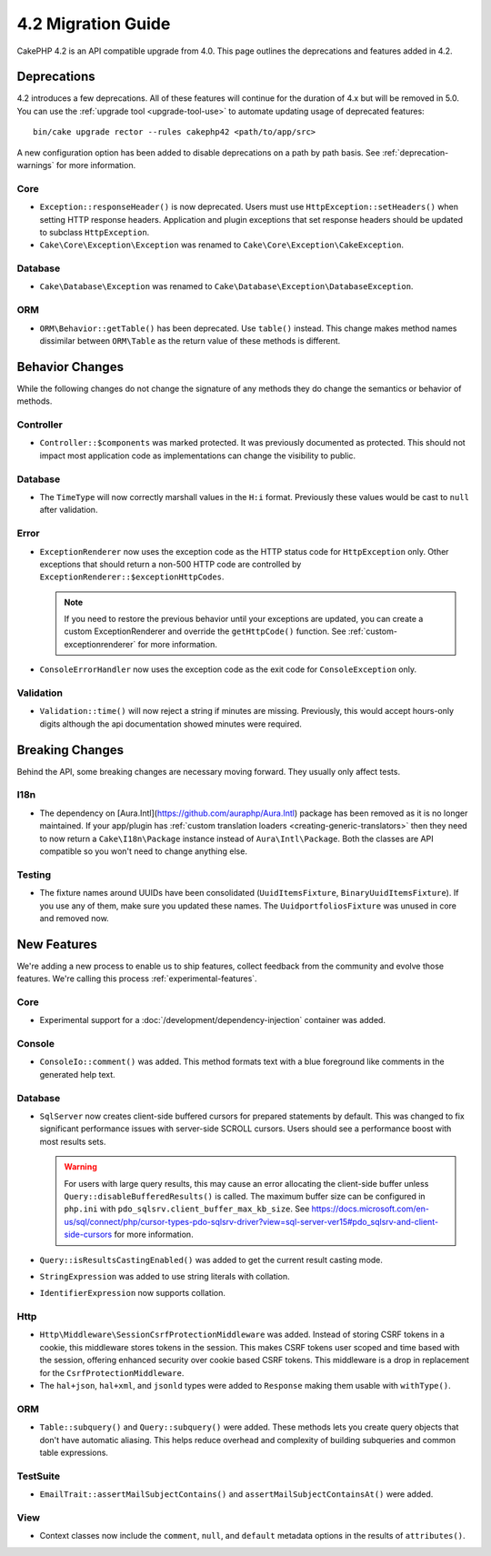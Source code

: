 4.2 Migration Guide
###################

CakePHP 4.2 is an API compatible upgrade from 4.0. This page outlines the
deprecations and features added in 4.2.


Deprecations
============

4.2 introduces a few deprecations. All of these features will continue for the
duration of 4.x but will be removed in 5.0. You can use the
:ref:`upgrade tool <upgrade-tool-use>` to automate updating usage of deprecated
features::

    bin/cake upgrade rector --rules cakephp42 <path/to/app/src>

A new configuration option has been added to disable deprecations on a path by
path basis. See :ref:`deprecation-warnings` for more information.

Core
----

- ``Exception::responseHeader()`` is now deprecated. Users must use ``HttpException::setHeaders()``
  when setting HTTP response headers. Application and plugin exceptions that set response headers 
  should be updated to subclass ``HttpException``.
- ``Cake\Core\Exception\Exception`` was renamed to
  ``Cake\Core\Exception\CakeException``.


Database
--------

- ``Cake\Database\Exception`` was renamed to ``Cake\Database\Exception\DatabaseException``.

ORM
---

- ``ORM\Behavior::getTable()`` has been deprecated. Use ``table()`` instead.
  This change makes method names dissimilar between ``ORM\Table`` as the return
  value of these methods is different.


Behavior Changes
================

While the following changes do not change the signature of any methods they do
change the semantics or behavior of methods.

Controller
----------

- ``Controller::$components`` was marked protected. It was previously documented
  as protected. This should not impact most application code as implementations
  can change the visibility to public.

Database
--------

- The ``TimeType`` will now correctly marshall values in the ``H:i`` format.
  Previously these values would be cast to ``null`` after validation.

Error
-----

- ``ExceptionRenderer`` now uses the exception code as the HTTP status code
  for ``HttpException`` only. Other exceptions that should return a non-500
  HTTP code are controlled by ``ExceptionRenderer::$exceptionHttpCodes``.

  .. note::
      If you need to restore the previous behavior until your exceptions are updated,
      you can create a custom ExceptionRenderer and override the ``getHttpCode()`` function.
      See :ref:`custom-exceptionrenderer` for more information.

- ``ConsoleErrorHandler`` now uses the exception code as the exit code for
  ``ConsoleException`` only.

Validation
----------

- ``Validation::time()`` will now reject a string if minutes are missing. Previously,
  this would accept hours-only digits although the api documentation showed minutes were required.


Breaking Changes
================

Behind the API, some breaking changes are necessary moving forward.
They usually only affect tests.

I18n
----
- The dependency on [Aura.Intl](https://github.com/auraphp/Aura.Intl) package has been
  removed as it is no longer maintained. If your app/plugin has :ref:`custom translation loaders <creating-generic-translators>`
  then they need to now return a ``Cake\I18n\Package`` instance instead of ``Aura\Intl\Package``.
  Both the classes are API compatible so you won't need to change anything else.

Testing
-------

- The fixture names around UUIDs have been consolidated (``UuidItemsFixture``, ``BinaryUuidItemsFixture``).
  If you use any of them, make sure you updated these names.
  The ``UuidportfoliosFixture`` was unused in core and removed now.

New Features
============

We're adding a new process to enable us to ship features, collect feedback from
the community and evolve those features. We're calling this process
:ref:`experimental-features`.

Core
----

- Experimental support for a :doc:`/development/dependency-injection` container
  was added.

Console
-------

- ``ConsoleIo::comment()`` was added. This method formats text with a blue
  foreground like comments in the generated help text.

Database
----

- ``SqlServer`` now creates client-side buffered cursors for prepared statements by default.
  This was changed to fix significant performance issues with server-side SCROLL cursors.
  Users should see a performance boost with most results sets.

  .. warning::
      For users with large query results, this may cause an error allocating the client-side buffer unless
      ``Query::disableBufferedResults()`` is called.
      The maximum buffer size can be configured in ``php.ini`` with ``pdo_sqlsrv.client_buffer_max_kb_size``.
      See https://docs.microsoft.com/en-us/sql/connect/php/cursor-types-pdo-sqlsrv-driver?view=sql-server-ver15#pdo_sqlsrv-and-client-side-cursors
      for more information.
- ``Query::isResultsCastingEnabled()`` was added to get the current result
  casting mode.
- ``StringExpression`` was added to use string literals with collation.
- ``IdentifierExpression`` now supports collation.

Http
----

- ``Http\Middleware\SessionCsrfProtectionMiddleware`` was added. Instead of
  storing CSRF tokens in a cookie, this middleware stores tokens in the session.
  This makes CSRF tokens user scoped and time based with the session, offering
  enhanced security over cookie based CSRF tokens. This middleware is a drop in
  replacement for the ``CsrfProtectionMiddleware``.
- The ``hal+json``, ``hal+xml``, and ``jsonld`` types were added to
  ``Response`` making them usable with ``withType()``.

ORM
---

- ``Table::subquery()`` and  ``Query::subquery()`` were added. These methods
  lets you create query objects that don't have automatic aliasing. This helps
  reduce overhead and complexity of building subqueries and common table
  expressions.

TestSuite
---------

- ``EmailTrait::assertMailSubjectContains()`` and
  ``assertMailSubjectContainsAt()`` were added.

View
----

- Context classes now include the ``comment``, ``null``, and ``default``
  metadata options in the results of ``attributes()``.
